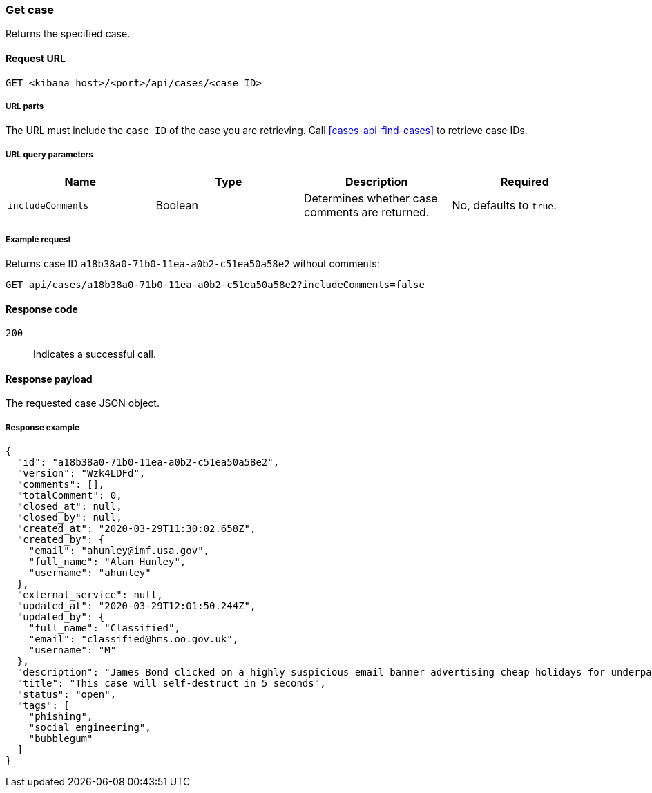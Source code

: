 [[cases-api-get-case]]
=== Get case

Returns the specified case.

==== Request URL

`GET <kibana host>/<port>/api/cases/<case ID>`

===== URL parts

The URL must include the `case ID` of the case you are retrieving. Call
<<cases-api-find-cases>> to retrieve case IDs.

===== URL query parameters
 
[width="100%",options="header"]
|==============================================
|Name |Type |Description |Required

|`includeComments` |Boolean |Determines whether case comments are 
returned. |No, defaults to `true`.
|==============================================

===== Example request

Returns case ID `a18b38a0-71b0-11ea-a0b2-c51ea50a58e2` without comments:

[source,sh]
--------------------------------------------------
GET api/cases/a18b38a0-71b0-11ea-a0b2-c51ea50a58e2?includeComments=false
--------------------------------------------------
// KIBANA

==== Response code

`200`:: 
   Indicates a successful call.

==== Response payload

The requested case JSON object.

===== Response example

[source,json]
--------------------------------------------------
{
  "id": "a18b38a0-71b0-11ea-a0b2-c51ea50a58e2",
  "version": "Wzk4LDFd",
  "comments": [],
  "totalComment": 0,
  "closed_at": null,
  "closed_by": null,
  "created_at": "2020-03-29T11:30:02.658Z",
  "created_by": {
    "email": "ahunley@imf.usa.gov",
    "full_name": "Alan Hunley",
    "username": "ahunley"
  },
  "external_service": null,
  "updated_at": "2020-03-29T12:01:50.244Z",
  "updated_by": {
    "full_name": "Classified",
    "email": "classified@hms.oo.gov.uk",
    "username": "M"
  },
  "description": "James Bond clicked on a highly suspicious email banner advertising cheap holidays for underpaid civil servants. Operation bubblegum is active. Repeat - operation bubblegum is now active!",
  "title": "This case will self-destruct in 5 seconds",
  "status": "open",
  "tags": [
    "phishing",
    "social engineering",
    "bubblegum"
  ]
}
--------------------------------------------------